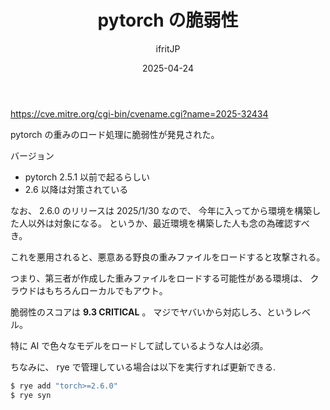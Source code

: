#+TITLE: pytorch の脆弱性
#+DATE: 2025-04-24
# -*- coding:utf-8 -*-
#+LAYOUT: post
#+AUTHOR: ifritJP
#+OPTIONS: ^:{}
#+STARTUP: nofold

https://cve.mitre.org/cgi-bin/cvename.cgi?name=2025-32434

pytorch の重みのロード処理に脆弱性が発見された。

バージョン
- pytorch 2.5.1 以前で起るらしい
- 2.6 以降は対策されている

なお、 2.6.0 のリリースは 2025/1/30 なので、
今年に入ってから環境を構築した人以外は対象になる。
というか、最近環境を構築した人も念の為確認すべき。

これを悪用されると、悪意ある野良の重みファイルをロードすると攻撃される。

つまり、第三者が作成した重みファイルをロードする可能性がある環境は、
クラウドはもちろんローカルでもアウト。

脆弱性のスコアは *9.3 CRITICAL* 。
マジでヤバいから対応しろ、というレベル。

特に AI で色々なモデルをロードして試しているような人は必須。

ちなみに、 rye で管理している場合は以下を実行すれば更新できる.

#+BEGIN_SRC cmd
$ rye add "torch>=2.6.0"
$ rye syn
#+END_SRC
